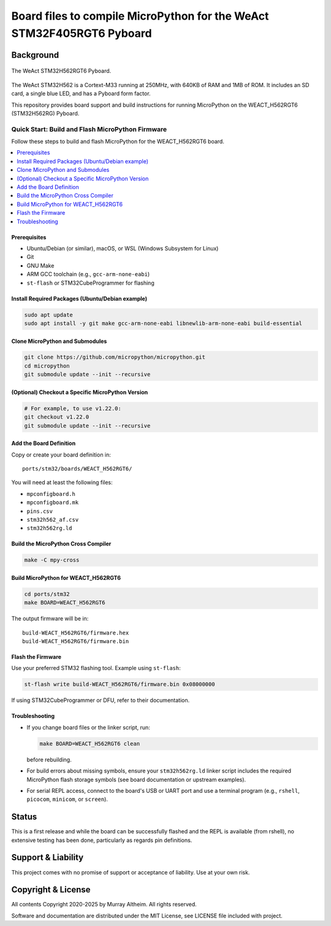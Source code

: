 **********************************************************************
Board files to compile MicroPython for the WeAct STM32F405RGT6 Pyboard 
**********************************************************************

Background
**********


.. figure:: WEACT_H562RGT6/weact_h562rgt6.jpg
   :width: 1260px
   :align: center
   :alt: The WeAct STM32H562RGT6 Pyboard

   The WeAct STM32H562RGT6 Pyboard.
   
The WeAct STM32H562 is a Cortext-M33 running at 250MHz, with 640KB of RAM and 1MB of ROM.
It includes an SD card, a single blue LED, and has a Pyboard form factor.

This repository provides board support and build instructions for running MicroPython 
on the WEACT_H562RGT6 (STM32H562RG) Pyboard.


Quick Start: Build and Flash MicroPython Firmware
-------------------------------------------------

Follow these steps to build and flash MicroPython for the WEACT_H562RGT6 board.

.. contents::
    :local:
    :depth: 1

Prerequisites
~~~~~~~~~~~~~

- Ubuntu/Debian (or similar), macOS, or WSL (Windows Subsystem for Linux)
- Git
- GNU Make
- ARM GCC toolchain (e.g., ``gcc-arm-none-eabi``)
- ``st-flash`` or STM32CubeProgrammer for flashing

Install Required Packages (Ubuntu/Debian example)
~~~~~~~~~~~~~~~~~~~~~~~~~~~~~~~~~~~~~~~~~~~~~~~~~

.. code-block:: bash

    sudo apt update
    sudo apt install -y git make gcc-arm-none-eabi libnewlib-arm-none-eabi build-essential

Clone MicroPython and Submodules
~~~~~~~~~~~~~~~~~~~~~~~~~~~~~~~

.. code-block:: bash

    git clone https://github.com/micropython/micropython.git
    cd micropython
    git submodule update --init --recursive

(Optional) Checkout a Specific MicroPython Version
~~~~~~~~~~~~~~~~~~~~~~~~~~~~~~~~~~~~~~~~~~~~~~~~~~

.. code-block:: bash

    # For example, to use v1.22.0:
    git checkout v1.22.0
    git submodule update --init --recursive

Add the Board Definition
~~~~~~~~~~~~~~~~~~~~~~~~

Copy or create your board definition in:

::

    ports/stm32/boards/WEACT_H562RGT6/

You will need at least the following files:

- ``mpconfigboard.h``
- ``mpconfigboard.mk``
- ``pins.csv``
- ``stm32h562_af.csv``
- ``stm32h562rg.ld``

Build the MicroPython Cross Compiler
~~~~~~~~~~~~~~~~~~~~~~~~~~~~~~~~~~~~

.. code-block:: bash

    make -C mpy-cross

Build MicroPython for WEACT_H562RGT6
~~~~~~~~~~~~~~~~~~~~~~~~~~~~~~~~~~~~~

.. code-block:: bash

    cd ports/stm32
    make BOARD=WEACT_H562RGT6

The output firmware will be in:

::

    build-WEACT_H562RGT6/firmware.hex
    build-WEACT_H562RGT6/firmware.bin

Flash the Firmware
~~~~~~~~~~~~~~~~~~

Use your preferred STM32 flashing tool. Example using ``st-flash``:

.. code-block:: bash

    st-flash write build-WEACT_H562RGT6/firmware.bin 0x08000000

If using STM32CubeProgrammer or DFU, refer to their documentation.

Troubleshooting
~~~~~~~~~~~~~~~

- If you change board files or the linker script, run:

  .. code-block:: bash

      make BOARD=WEACT_H562RGT6 clean

  before rebuilding.

- For build errors about missing symbols, ensure your ``stm32h562rg.ld`` linker script includes the required MicroPython flash storage symbols (see board documentation or upstream examples).
- For serial REPL access, connect to the board's USB or UART port and use a terminal program (e.g., ``rshell``, ``picocom``, ``minicom``, or ``screen``).


Status
******

This is a first release and while the board can be successfully flashed and the 
REPL is available (from rshell), no extensive testing has been done, particularly 
as regards pin definitions.


Support & Liability
*******************

This project comes with no promise of support or acceptance of liability. Use at
your own risk.


Copyright & License
*******************

All contents Copyright 2020-2025 by Murray Altheim. All rights reserved.

Software and documentation are distributed under the MIT License, see LICENSE
file included with project.


